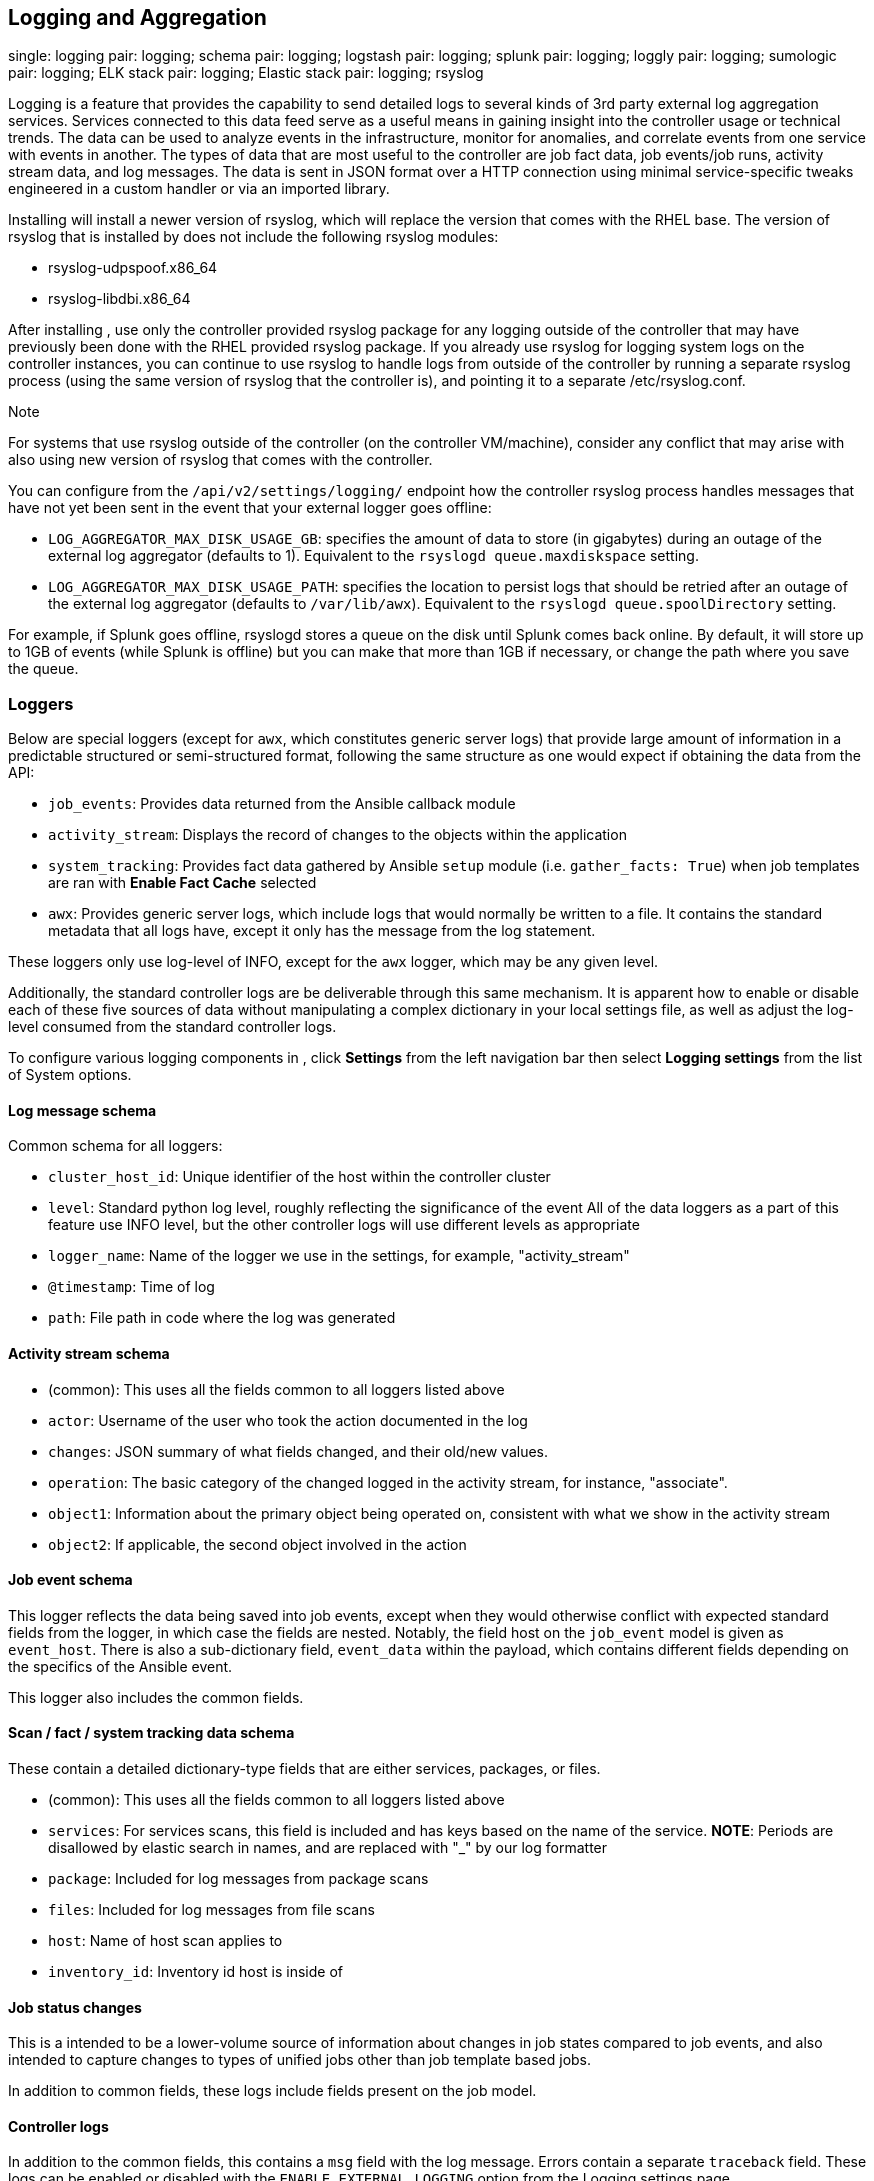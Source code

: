 [[ag_logging]]
== Logging and Aggregation

single: logging pair: logging; schema pair: logging; logstash pair:
logging; splunk pair: logging; loggly pair: logging; sumologic pair:
logging; ELK stack pair: logging; Elastic stack pair: logging; rsyslog

Logging is a feature that provides the capability to send detailed logs
to several kinds of 3rd party external log aggregation services.
Services connected to this data feed serve as a useful means in gaining
insight into the controller usage or technical trends. The data can be
used to analyze events in the infrastructure, monitor for anomalies, and
correlate events from one service with events in another. The types of
data that are most useful to the controller are job fact data, job
events/job runs, activity stream data, and log messages. The data is
sent in JSON format over a HTTP connection using minimal
service-specific tweaks engineered in a custom handler or via an
imported library.

Installing will install a newer version of rsyslog, which will replace
the version that comes with the RHEL base. The version of rsyslog that
is installed by does not include the following rsyslog modules:

* rsyslog-udpspoof.x86_64
* rsyslog-libdbi.x86_64

After installing , use only the controller provided rsyslog package for
any logging outside of the controller that may have previously been done
with the RHEL provided rsyslog package. If you already use rsyslog for
logging system logs on the controller instances, you can continue to use
rsyslog to handle logs from outside of the controller by running a
separate rsyslog process (using the same version of rsyslog that the
controller is), and pointing it to a separate /etc/rsyslog.conf.

Note

For systems that use rsyslog outside of the controller (on the
controller VM/machine), consider any conflict that may arise with also
using new version of rsyslog that comes with the controller.

You can configure from the `/api/v2/settings/logging/` endpoint how the
controller rsyslog process handles messages that have not yet been sent
in the event that your external logger goes offline:

* `LOG_AGGREGATOR_MAX_DISK_USAGE_GB`: specifies the amount of data to
store (in gigabytes) during an outage of the external log aggregator
(defaults to 1). Equivalent to the `rsyslogd queue.maxdiskspace`
setting.
* `LOG_AGGREGATOR_MAX_DISK_USAGE_PATH`: specifies the location to
persist logs that should be retried after an outage of the external log
aggregator (defaults to `/var/lib/awx`). Equivalent to the
`rsyslogd queue.spoolDirectory` setting.

For example, if Splunk goes offline, rsyslogd stores a queue on the disk
until Splunk comes back online. By default, it will store up to 1GB of
events (while Splunk is offline) but you can make that more than 1GB if
necessary, or change the path where you save the queue.

=== Loggers

Below are special loggers (except for `awx`, which constitutes generic
server logs) that provide large amount of information in a predictable
structured or semi-structured format, following the same structure as
one would expect if obtaining the data from the API:

* `job_events`: Provides data returned from the Ansible callback module
* `activity_stream`: Displays the record of changes to the objects
within the application
* `system_tracking`: Provides fact data gathered by Ansible `setup`
module (i.e. `gather_facts: True`) when job templates are ran with
*Enable Fact Cache* selected
* `awx`: Provides generic server logs, which include logs that would
normally be written to a file. It contains the standard metadata that
all logs have, except it only has the message from the log statement.

These loggers only use log-level of INFO, except for the `awx` logger,
which may be any given level.

Additionally, the standard controller logs are be deliverable through
this same mechanism. It is apparent how to enable or disable each of
these five sources of data without manipulating a complex dictionary in
your local settings file, as well as adjust the log-level consumed from
the standard controller logs.

To configure various logging components in , click *Settings* from the
left navigation bar then select *Logging settings* from the list of
System options.

==== Log message schema

Common schema for all loggers:

* `cluster_host_id`: Unique identifier of the host within the controller
cluster
* `level`: Standard python log level, roughly reflecting the
significance of the event All of the data loggers as a part of this
feature use INFO level, but the other controller logs will use different
levels as appropriate
* `logger_name`: Name of the logger we use in the settings, for example,
"activity_stream"
* `@timestamp`: Time of log
* `path`: File path in code where the log was generated

==== Activity stream schema

* (common): This uses all the fields common to all loggers listed above
* `actor`: Username of the user who took the action documented in the
log
* `changes`: JSON summary of what fields changed, and their old/new
values.
* `operation`: The basic category of the changed logged in the activity
stream, for instance, "associate".
* `object1`: Information about the primary object being operated on,
consistent with what we show in the activity stream
* `object2`: If applicable, the second object involved in the action

==== Job event schema

This logger reflects the data being saved into job events, except when
they would otherwise conflict with expected standard fields from the
logger, in which case the fields are nested. Notably, the field host on
the `job_event` model is given as `event_host`. There is also a
sub-dictionary field, `event_data` within the payload, which contains
different fields depending on the specifics of the Ansible event.

This logger also includes the common fields.

==== Scan / fact / system tracking data schema

These contain a detailed dictionary-type fields that are either
services, packages, or files.

* (common): This uses all the fields common to all loggers listed above
* `services`: For services scans, this field is included and has keys
based on the name of the service. *NOTE*: Periods are disallowed by
elastic search in names, and are replaced with "_" by our log formatter
* `package`: Included for log messages from package scans
* `files`: Included for log messages from file scans
* `host`: Name of host scan applies to
* `inventory_id`: Inventory id host is inside of

==== Job status changes

This is a intended to be a lower-volume source of information about
changes in job states compared to job events, and also intended to
capture changes to types of unified jobs other than job template based
jobs.

In addition to common fields, these logs include fields present on the
job model.

==== Controller logs

In addition to the common fields, this contains a `msg` field with the
log message. Errors contain a separate `traceback` field. These logs can
be enabled or disabled with the `ENABLE EXTERNAL LOGGING` option from
the Logging settings page.

==== Logging Aggregator Services

The logging aggregator service works with the following monitoring and
data analysis systems:

local::

===== Splunk

's Splunk logging integration uses the Splunk HTTP Collector. When
configuring a SPLUNK logging aggregator, add the full URL to the HTTP
Event Collector host, like in the following example:

....
https://yourcontrollerfqdn.com/api/v2/settings/logging

{
    "LOG_AGGREGATOR_HOST": "https://yoursplunk:8088/services/collector/event",
    "LOG_AGGREGATOR_PORT": null,
    "LOG_AGGREGATOR_TYPE": "splunk",
    "LOG_AGGREGATOR_USERNAME": "",
    "LOG_AGGREGATOR_PASSWORD": "$encrypted$",
    "LOG_AGGREGATOR_LOGGERS": [
        "awx",
        "activity_stream",
        "job_events",
        "system_tracking"
    ],
    "LOG_AGGREGATOR_INDIVIDUAL_FACTS": false,
    "LOG_AGGREGATOR_ENABLED": true,
    "LOG_AGGREGATOR_CONTROLLER_UUID": ""
}
....

Splunk HTTP Event Collector listens on 8088 by default so it is
necessary to provide the full HEC event URL (with port) in order for
incoming requests to be processed successfully. These values are entered
in the example below:

image:logging-splunk-tower-example.png[image]

For further instructions on configuring the HTTP Event Collector, refer
to the link:[Splunk documentation].

===== Loggly

To set up the sending of logs through Loggly's HTTP endpoint, refer to
https://www.loggly.com/docs/http-endpoint/. Loggly uses the URL
convention described at
http://logs-01.loggly.com/inputs/TOKEN/tag/http/, which is shown
inputted in the *Logging Aggregator* field in the example below:

image:logging-loggly-tower-example.png[image]

===== Sumologic

In Sumologic, create a search criteria containing the json files that
provide the parameters used to collect the data you need.

image:logging_sumologic_main.png[image]

===== Elastic stack (formerly ELK stack)

If starting from scratch, standing up your own version the elastic
stack, the only change you required is to add the following lines to the
logstash `logstash.conf` file:

....
filter {
  json {
    source => "message"
  }
}
....

Note

Backward-incompatible changes were introduced with Elastic 5.0.0, and
different configurations may be required depending on what versions you
are using.

[[ag_ctit_logging]]
=== Set Up Logging

==== Log Aggregation

To set up logging to any of the aggregator types:

[arabic]
. Click *Settings* from the left navigation bar.
. Under the list of System options, click to select *Logging settings*.
. At the bottom of the Logging settings screen, click *Edit*.
. Set the configurable options from the fields provided:

* *Enable External Logging*: Click the toggle button to *ON* if you want
to send logs to an external log aggregator.
* *Logging Aggregator*: Enter the hostname or IP address you want to
send logs.
* *Logging Aggregator Port*: Specify the port for the aggregator if it
requires one.

Note

When the connection type is HTTPS, you can enter the hostname as a URL
with a port number and therefore, you are not required to enter the port
again. But TCP and UDP connections are determined by the hostname and
port number combination, rather than URL. So in the case of TCP/UDP
connection, supply the port in the specified field. If instead a URL is
entered in host field (*Logging Aggregator* field), its hostname portion
will be extracted as the actual hostname.

* *Logging Aggregator Type*: Click to select the aggregator service from
the drop-down menu:

image:configure-tower-system-logging-types.png[image]

* *Logging Aggregator Username*: Enter the username of the logging
aggregator if it requires it.
* *Logging Aggregator Password/Token*: Enter the password of the logging
aggregator if it requires it.
* *Log System Tracking Facts Individually*: Click the tooltip
image:tooltips-icon.png[help] icon for
additional information whether or not you want to turn it on, or leave
it off by default.
* *Logging Aggregator Protocol*: Click to select a connection type
(protocol) to communicate with the log aggregator. Subsequent options
vary depending on the selected protocol.
* *Logging Aggregator Level Threshold*: Select the level of severity you
want the log handler to report.
* *TCP Connection Timeout*: Specify the connection timeout in seconds.
This option is only applicable to HTTPS and TCP log aggregator
protocols.
* *Enable/disable HTTPS certificate verification*: Certificate
verification is enabled by default for HTTPS log protocol. Click the
toggle button to *OFF* if you do not want the log handler to verify the
HTTPS certificate sent by the external log aggregator before
establishing a connection.
* *Loggers to Send Data to the Log Aggregator Form*: All four types of
data are pre-populated by default. Click the tooltip
image:tooltips-icon.png[help] icon next to
the field for additional information on each data type. Delete the data
types you do not want.
* *Log Format For API 4XX Errors*: Configure a specific error message.
See `logging-api-400-error-config` for further detail.

[arabic, start=5]
. Review your entries for your chosen logging aggregation. Below is an
example of one set up for Splunk:

image:configure-tower-system-logging-splunk-example.png[image]

[arabic, start=7]
. When done, click *Save* to apply the settings or *Cancel* to abandon
the changes.
. To verify if your configuration is set up correctly, click *Save*
first then click *Test*. This sends a test log message to the log
aggregator using the current logging configuration in . You should check
to make sure this test message was received by your external log
aggregator.

Note

If the *Test* button is disabled, it is an indication that the fields
are different than their initial values so save your changes first, and
make sure the *Enable External Logging* toggle is set to ON.

[[logging-api-400-error-config]]
==== API 4XX Error Configuration

When the API encounters an issue with a request, it will typically
return an HTTP error code in the 400 range along with an error. When
this happens, an error message will be generated in the log which
follows the pattern:

`\` status {status_code} received by user {user_name} attempting to access {url_path} from {remote_addr}``

These messages can be configured as required. To modify the default API
4XX errors log message format, do the following:

[arabic]
. Click *Settings* from the left navigation bar.
. Under the list of System options, click to select *Logging settings*.
. At the bottom of the Logging settings screen, click *Edit*.
. Modify the field *Log Format For API 4XX Errors*.

Items surrounded by `{}` will be substituted when the log error is
generated. The following variables can be used:

* *status_code*: The HTTP status code the API is returning
* *user_name*: The name of the user that was authenticated when making
the API request
* *url_path*: The path portion of the URL being called (aka the API
endpoint)
* *remote_addr*: The remote address received by Controller
* *error*: The error message returned by the API or, if no error is
specified, the HTTP status as text

=== Troubleshoot Logging

==== Logging Aggregation

If you have sent a message with the test button to your configured
logging service via http/https, but did not receive the message, check
the `/var/log/tower/rsyslog.err` log file. This is where errors are
stored if they occurred when authenticating rsyslog with an http/https
external logging service. Note that if there are no errors, this file
will not exist.

==== API 4XX Errors

You can include the API error message for 4XX errors by modifying the
log format for those messages. Refer to the
`logging-api-400-error-config` section for more detail.

==== LDAP

You can enable logging messages for the LDAP adapter. Refer to the
`ldap_logging` section for more detail.

==== SAML

You can enable logging messages for the SAML adapter the same way you
can enable logging for LDAP. Refer to the `ldap_logging` section for
more detail.
